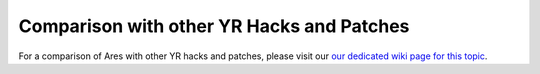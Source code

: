-------------------------------------------------------
Comparison with other YR Hacks and Patches
-------------------------------------------------------
For a comparison of Ares with other YR hacks and patches, please visit
our `our dedicated wiki page for this topic <https://github.com/Ares-Developers/Ares/wiki/Comparison-with-other-YR-Hacks-and-Patches>`_.